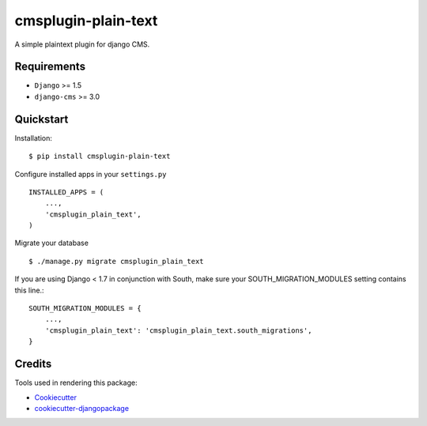====================
cmsplugin-plain-text
====================

|pypi| |ci| |status|

.. |pypi| image:: https://badge.fury.io/py/cmsplugin-plain-text.png
    :target: https://badge.fury.io/py/cmsplugin-plain-text
    :alt: Latest Version

.. |ci| image:: https://travis-ci.org/chschuermann/cmsplugin-plain-text.png?branch=master
    :target: https://travis-ci.org/chschuermann/cmsplugin-plain-text
    :alt: Development Status

.. |status| image:: https://img.shields.io/pypi/dm/cmsplugin-plain-text.svg
    :target: https://pypi.python.org/pypi/cmsplugin-plain-text/
    :alt: Downloads

A simple plaintext plugin for django CMS.

Requirements
------------

- ``Django`` >= 1.5
- ``django-cms`` >= 3.0

Quickstart
----------

Installation::

    $ pip install cmsplugin-plain-text

Configure installed apps in your ``settings.py`` ::

    INSTALLED_APPS = (
        ...,
        'cmsplugin_plain_text',
    )

Migrate your database ::

    $ ./manage.py migrate cmsplugin_plain_text

If you are using Django < 1.7 in conjunction with South, make sure your SOUTH_MIGRATION_MODULES setting contains this
line.::

    SOUTH_MIGRATION_MODULES = {
        ...,
        'cmsplugin_plain_text': 'cmsplugin_plain_text.south_migrations',
    }

Credits
-------

Tools used in rendering this package:

*  Cookiecutter_
*  `cookiecutter-djangopackage`_

.. _Cookiecutter: https://github.com/audreyr/cookiecutter
.. _`cookiecutter-djangopackage`: https://github.com/pydanny/cookiecutter-djangopackage
